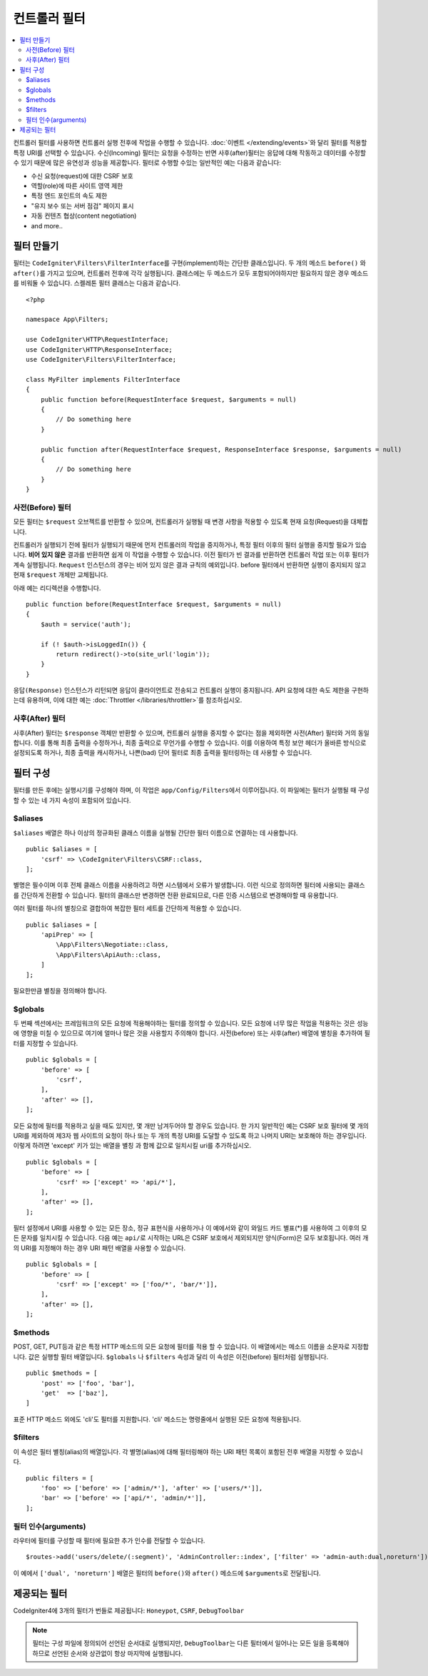 ##################
컨트롤러 필터
##################

.. contents::
    :local:
    :depth: 2

컨트롤러 필터를 사용하면 컨트롤러 실행 전후에 작업을 수행할 수 있습니다.
:doc:`이벤트 </extending/events>`\ 와 달리 필터를 적용할 특정 URI를 선택할 수 있습니다.
수신(Incoming) 필터는 요청을 수정하는 반면 사후(after)필터는 응답에 대해 작동하고 데이터를 수정할 수 있기 때문에 많은 유연성과 성능을 제공합니다.
필터로 수행할 수있는 일반적인 예는 다음과 같습니다:

* 수신 요청(request)에 대한 CSRF 보호
* 역할(role)에 따른 사이트 영역 제한
* 특정 엔드 포인트의 속도 제한
* "유지 보수 또는 서버 점검" 페이지 표시
* 자동 컨텐츠 협상(content negotiation)
* and more..

*****************
필터 만들기
*****************

필터는 ``CodeIgniter\Filters\FilterInterface``\ 를 구현(implement)하는 간단한 클래스입니다.
두 개의 메소드 ``before()`` 와 ``after()``\ 를 가지고 있으며, 컨트롤러 전후에 각각 실행됩니다.
클래스에는 두 메소드가 모두 포함되어야하지만 필요하지 않은 경우 메소드를 비워둘 수 있습니다.
스켈레톤 필터 클래스는 다음과 같습니다.

::

    <?php 
    
    namespace App\Filters;

    use CodeIgniter\HTTP\RequestInterface;
    use CodeIgniter\HTTP\ResponseInterface;
    use CodeIgniter\Filters\FilterInterface;

    class MyFilter implements FilterInterface
    {
        public function before(RequestInterface $request, $arguments = null)
        {
            // Do something here
        }

        public function after(RequestInterface $request, ResponseInterface $response, $arguments = null)
        {
            // Do something here
        }
    }

사전(Before) 필터
======================

모든 필터는 ``$request`` 오브젝트를 반환할 수 있으며, 컨트롤러가 실행될 때 변경 사항을 적용할 수 있도록 현재 요청(Request)을 대체합니다.

컨트롤러가 실행되기 전에 필터가 실행되기 때문에 먼저 컨트롤러의 작업을 중지하거나, 특정 필터 이후의 필터 실행을 중지할 필요가 있습니다.
**비어 있지 않은** 결과를 반환하면 쉽게 이 작업을 수행할 수 있습니다.
이전 필터가 빈 결과를 반환하면 컨트롤러 작업 또는 이후 필터가 계속 실행됩니다.
``Request`` 인스턴스의 경우는 비어 있지 않은 결과 규칙의 예외입니다.
before 필터에서 반환하면 실행이 중지되지 않고 현재 ``$request`` 개체만 교체됩니다.

아래 예는 리디렉션을 수행합니다.

::

    public function before(RequestInterface $request, $arguments = null)
    {
        $auth = service('auth');

        if (! $auth->isLoggedIn()) {
            return redirect()->to(site_url('login'));
        }
    }

``응답(Response)`` 인스턴스가 리턴되면 응답이 클라이언트로 전송되고 컨트롤러 실행이 중지됩니다.
API 요청에 대한 속도 제한을 구현하는데 유용하며, 이에 대한 예는 :doc:`Throttler </libraries/throttler>`\ 를 참조하십시오.

사후(After) 필터
====================

사후(After) 필터는 ``$response`` 객체만 반환할 수 있으며, 컨트롤러 실행을 중지할 수 없다는 점을 제외하면 사전(After) 필터와 거의 동일합니다.
이를 통해 최종 출력을 수정하거나, 최종 출력으로 무언가를 수행할 수 있습니다.
이를 이용하여 특정 보안 헤더가 올바른 방식으로 설정되도록 하거나, 최종 출력을 캐시하거나, 나쁜(bad) 단어 필터로 최종 출력을 필터링하는 데 사용할 수 있습니다.

*******************
필터 구성
*******************

필터를 만든 후에는 실행시기를 구성해야 하며, 이 작업은 ``app/Config/Filters``\ 에서 이루어집니다.
이 파일에는 필터가 실행될 때 구성할 수 있는 네 가지 속성이 포함되어 있습니다.

$aliases
========

``$aliases`` 배열은 하나 이상의 정규화된 클래스 이름을 실행될 간단한 필터 이름으로 연결하는 데 사용합니다.

::

    public $aliases = [
        'csrf' => \CodeIgniter\Filters\CSRF::class,
    ];

별명은 필수이며 이후 전체 클래스 이름을 사용하려고 하면 시스템에서 오류가 발생합니다.
이런 식으로 정의하면 필터에 사용되는 클래스를 간단하게 전환할 수 있습니다.
필터의 클래스만 변경하면 전환 완료되므로, 다른 인증 시스템으로 변경해야할 때 유용합니다.

여러 필터를 하나의 별칭으로 결합하여 복잡한 필터 세트를 간단하게 적용할 수 있습니다.

::

    public $aliases = [
        'apiPrep' => [
            \App\Filters\Negotiate::class,
            \App\Filters\ApiAuth::class,
        ]
    ];

필요한만큼 별칭을 정의해야 합니다.

$globals
========

두 번째 섹션에서는 프레임워크의 모든 요청에 적용해야하는 필터를 정의할 수 있습니다.
모든 요청에 너무 많은 작업을 적용하는 것은 성능에 영향을 미칠 수 있으므로 여기에 얼마나 많은 것을 사용할지 주의해야 합니다.
사전(before) 또는 사후(after) 배열에 별칭을 추가하여 필터를 지정할 수 있습니다.

::

    public $globals = [
        'before' => [
            'csrf',
        ],
        'after' => [],
    ];

모든 요청에 필터를 적용하고 싶을 때도 있지만, 몇 개만 남겨두어야 할 경우도 있습니다.
한 가지 일반적인 예는 CSRF 보호 필터에 몇 개의 URI를 제외하여 제3자 웹 사이트의 요청이 하나 또는 두 개의 특정 URI를 도달할 수 있도록 하고 나머지 URI는 보호해야 하는 경우입니다.
이렇게 하려면 'except' 키가 있는 배열을 별칭 과 함께 값으로 일치시킬 uri를 추가하십시오.

::

    public $globals = [
        'before' => [
            'csrf' => ['except' => 'api/*'],
        ],
        'after' => [],
    ];

필터 설정에서 URI를 사용할 수 있는 모든 장소, 정규 표현식을 사용하거나 이 예에서와 같이 와일드 카드 별표(*)를 사용하여 그 이후의 모든 문자를 일치시킬 수 있습니다.
다음 예는 ``api/``\ 로 시작하는 URL은 CSRF 보호에서 제외되지만 양식(Form)은 모두 보호됩니다.
여러 개의 URI를 지정해야 하는 경우 URI 패턴 배열을 사용할 수 있습니다.

::

    public $globals = [
        'before' => [
            'csrf' => ['except' => ['foo/*', 'bar/*']],
        ],
        'after' => [],
    ];

$methods
========

POST, GET, PUT등과 같은 특정 HTTP 메소드의 모든 요청에 필터를 적용 할 수 있습니다.
이 배열에서는 메소드 이름을 소문자로 지정합니다.
값은 실행할 필터 배열입니다. 
``$globals`` 나 ``$filters`` 속성과 달리 이 속성은 이전(before) 필터처럼 실행됩니다.

::

    public $methods = [
        'post' => ['foo', 'bar'],
        'get'  => ['baz'],
    ]

표준 HTTP 메소드 외에도 'cli'\ 도 필터를 지원합니다. 
'cli' 메소드는 명령줄에서 실행된 모든 요청에 적용됩니다.

$filters
========

이 속성은 필터 별칭(alias)의 배열입니다. 
각 별명(alias)에 대해 필터링해야 하는 URI 패턴 목록이 포함된 전후 배열을 지정할 수 있습니다.

::

    public filters = [
        'foo' => ['before' => ['admin/*'], 'after' => ['users/*']],
        'bar' => ['before' => ['api/*', 'admin/*']],
    ];

필터 인수(arguments)
=======================

라우터에 필터를 구성할 때 필터에 필요한 추가 인수를 전달할 수 있습니다.

::

    $routes->add('users/delete/(:segment)', 'AdminController::index', ['filter' => 'admin-auth:dual,noreturn']);

이 예에서 ``['dual', 'noreturn']`` 배열은 필터의 ``before()``\ 와 ``after()`` 메소드에 ``$arguments``\ 로 전달됩니다.

****************
제공되는 필터
****************

CodeIgniter4에 3개의 필터가 번들로 제공됩니다: ``Honeypot``, ``CSRF``, ``DebugToolbar``

.. note:: 필터는 구성 파일에 정의되어 선언된 순서대로 실행되지만, ``DebugToolbar``\ 는 다른 필터에서 일어나는 모든 일을 등록해야 하므로 선언된 순서와 상관없이 항상 마지막에 실행됩니다.
